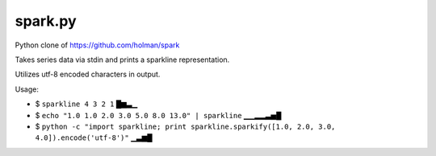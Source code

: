 ========
spark.py
========

Python clone of https://github.com/holman/spark

Takes series data via stdin and prints a sparkline representation.

Utilizes utf-8 encoded characters in output.

Usage:

- $ ``sparkline 4 3 2 1``
  █▆▃▁
- $ ``echo "1.0 1.0 2.0 3.0 5.0 8.0 13.0" | sparkline``
  ▁▁▂▂▃▅█
- $ ``python -c "import sparkline; print sparkline.sparkify([1.0, 2.0, 3.0, 4.0]).encode('utf-8')"``
  ▁▃▆█
